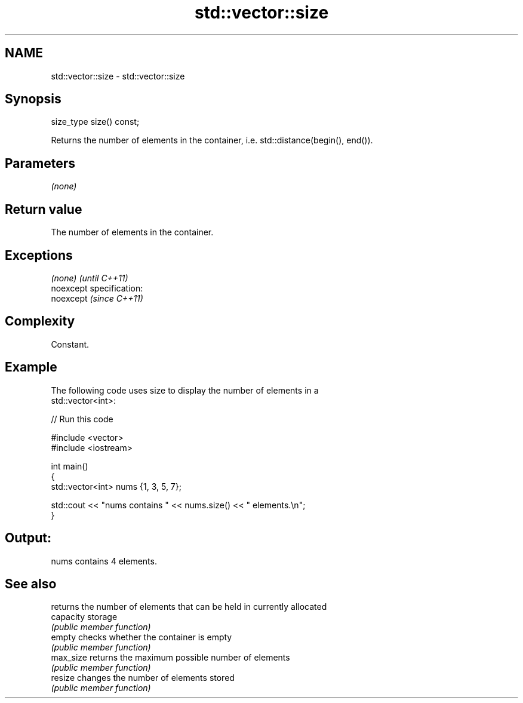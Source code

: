 .TH std::vector::size 3 "Nov 25 2015" "2.0 | http://cppreference.com" "C++ Standard Libary"
.SH NAME
std::vector::size \- std::vector::size

.SH Synopsis
   size_type size() const;

   Returns the number of elements in the container, i.e. std::distance(begin(), end()).

.SH Parameters

   \fI(none)\fP

.SH Return value

   The number of elements in the container.

.SH Exceptions

   \fI(none)\fP                    \fI(until C++11)\fP
   noexcept specification:  
   noexcept                  \fI(since C++11)\fP
     

.SH Complexity

   Constant.

.SH Example

   

   The following code uses size to display the number of elements in a
   std::vector<int>:

   
// Run this code

 #include <vector>
 #include <iostream>
  
 int main()
 {
     std::vector<int> nums {1, 3, 5, 7};
  
     std::cout << "nums contains " << nums.size() << " elements.\\n";
 }

.SH Output:

 nums contains 4 elements.

.SH See also

            returns the number of elements that can be held in currently allocated
   capacity storage
            \fI(public member function)\fP 
   empty    checks whether the container is empty
            \fI(public member function)\fP 
   max_size returns the maximum possible number of elements
            \fI(public member function)\fP 
   resize   changes the number of elements stored
            \fI(public member function)\fP 
